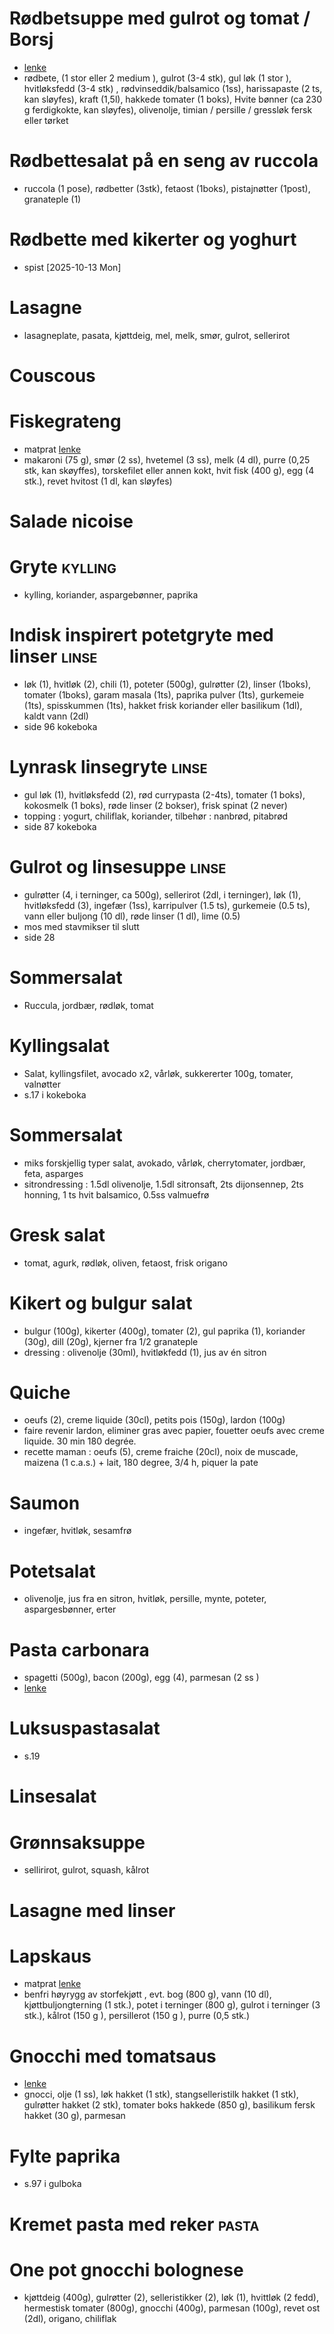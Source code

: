 #+OPTIONS: toc:nil num:nil
* Rødbetsuppe med gulrot og tomat / Borsj
  - [[https://mathelsemiljo.com/blog/rodbetsuppe-med-gulrot-og-tomat-borsj][lenke]]
  - rødbete, (1 stor eller 2 medium ), gulrot (3-4 stk), gul løk (1 stor ), hvitløksfedd (3-4 stk) , rødvinseddik/balsamico (1ss), harissapaste (2 ts, kan sløyfes), kraft (1,5l), hakkede tomater (1 boks), Hvite bønner (ca 230 g ferdigkokte, kan sløyfes), olivenolje, timian / persille / gressløk fersk eller tørket
* Rødbettesalat på en seng av ruccola
  - ruccola (1 pose), rødbetter (3stk), fetaost (1boks), pistajnøtter (1post), granateple (1)
* Rødbette med kikerter og yoghurt
  - spist [2025-10-13 Mon]
* Lasagne
  - lasagneplate, pasata, kjøttdeig, mel, melk, smør, gulrot, sellerirot
* Couscous
* Fiskegrateng
  - matprat [[https://www.matprat.no/oppskrifter/familien/fiskegrateng/][lenke]]
  - makaroni (75 g), smør (2 ss), hvetemel (3 ss), melk (4 dl), purre (0,25 stk, kan skøyffes), torskefilet eller annen
    kokt, hvit fisk (400 g), egg (4 stk.), revet hvitost (1 dl, kan sløyfes)
* Salade nicoise
* Gryte                                                             :kylling:
  - kylling, koriander, aspargebønner, paprika
* Indisk inspirert potetgryte med linser                              :linse:
  - løk (1), hvitløk (2), chili (1), poteter (500g), gulrøtter (2), linser (1boks), tomater (1boks), garam masala (1ts),
    paprika pulver (1ts), gurkemeie (1ts), spisskummen (1ts), hakket frisk koriander eller basilikum (1dl), kaldt vann
    (2dl)
  - side 96 kokeboka
* Lynrask linsegryte                                                  :linse:
  - gul løk (1), hvitløksfedd (2), rød currypasta (2-4ts), tomater (1 boks), kokosmelk (1 boks), røde linser (2 bokser),
    frisk spinat (2 never)
  - topping : yogurt, chiliflak, koriander, tilbehør : nanbrød, pitabrød
  - side 87 kokeboka
* Gulrot og linsesuppe                                                :linse:
  - gulrøtter (4, i terninger, ca 500g), sellerirot (2dl, i terninger), løk (1), hvitløksfedd (3), ingefær (1ss),
    karripulver (1.5 ts), gurkemeie (0.5 ts), vann eller buljong (10 dl), røde linser (1 dl), lime (0.5)
  - mos med stavmikser til slutt
  - side 28
* Sommersalat
  - Ruccula, jordbær, rødløk, tomat
* Kyllingsalat
  - Salat, kyllingsfilet, avocado x2, vårløk, sukkererter 100g, tomater, valnøtter
  - s.17 i kokeboka
* Sommersalat
  - miks forskjellig typer salat, avokado, vårløk, cherrytomater, jordbær, feta, asparges
  - sitrondressing : 1.5dl olivenolje, 1.5dl sitronsaft, 2ts dijonsennep, 2ts honning, 1 ts hvit balsamico, 0.5ss valmuefrø
* Gresk salat
  - tomat, agurk, rødløk, oliven, fetaost, frisk origano
* Kikert og bulgur salat
  - bulgur (100g), kikerter (400g), tomater (2), gul paprika (1), koriander (30g), dill (20g), kjerner fra 1/2 granateple
  - dressing : olivenolje (30ml), hvitløkfedd (1), jus av én sitron
* Quiche
  - oeufs (2), creme liquide (30cl), petits pois (150g), lardon (100g)
  - faire revenir lardon, eliminer gras avec papier, fouetter oeufs avec creme liquide. 30 min 180 degrée.
  - recette maman : oeufs (5), creme fraiche (20cl), noix de muscade, maizena (1 c.a.s.) + lait, 180 degree, 3/4 h, piquer la pate
* Saumon
  - ingefær, hvitløk, sesamfrø
* Potetsalat
  - olivenolje, jus fra en sitron, hvitløk, persille, mynte, poteter, aspargesbønner, erter
* Pasta carbonara
  - spagetti (500g), bacon (200g), egg (4), parmesan (2 ss )
  - [[https://www.matprat.no/oppskrifter/kos/pasta-carbonara/][lenke]]
* Luksuspastasalat
  - s.19
* Linsesalat
* Grønnsaksuppe
  - sellirirot, gulrot, squash, kålrot
* Lasagne med linser
* Lapskaus
  - matprat [[https://www.matprat.no/oppskrifter/tradisjon/lapskaus/][lenke]]
  - benfri høyrygg av storfekjøtt , evt. bog (800 g), vann (10 dl), kjøttbuljongterning (1 stk.), potet i terninger (800 g), gulrot i terninger (3 stk.), kålrot (150 g ), persillerot (150 g ), purre (0,5 stk.)
* Gnocchi med tomatsaus
  - [[https://www.oppskriftskroken.no/gnocchi-med-tomatsaus/][lenke]]
  - gnocci, olje (1 ss), løk hakket (1 stk), stangselleristilk hakket (1 stk), gulrøtter hakket (2 stk),  tomater boks hakkede (850 g),  basilikum fersk hakket (30 g), parmesan
* Fylte paprika
  - s.97 i gulboka
* Kremet pasta med reker                                              :pasta:
* One pot gnocchi bolognese
  - kjøttdeig (400g), gulrøtter (2), selleristikker (2), løk (1), hvittløk (2 fedd), hermestisk tomater (800g), gnocchi
    (400g), parmesan (100g), revet ost (2dl), origano, chiliflak
